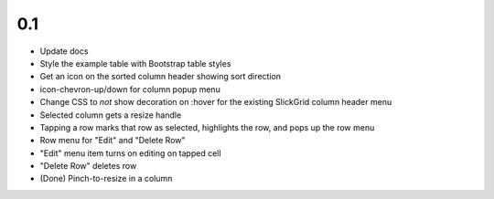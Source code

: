 
0.1
===

- Update docs

- Style the example table with Bootstrap table styles

- Get an icon on the sorted column header showing sort direction

- icon-chevron-up/down for column popup menu

- Change CSS to *not* show decoration on :hover for the existing
  SlickGrid column header menu

- Selected column gets a resize handle

- Tapping a row marks that row as selected, highlights the row, and
  pops up the row menu

- Row menu for "Edit" and "Delete Row"

- "Edit" menu item turns on editing on tapped cell

- "Delete Row" deletes row

- (Done) Pinch-to-resize in a column
 
